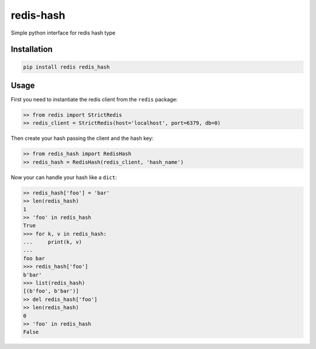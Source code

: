 ==========
redis-hash
==========

.. image:: https://badge.fury.io/py/redis-hash.svg
    :target: https://badge.fury.io/py/redis-hash

.. image:: https://travis-ci.org/lamenezes/redis-hash.svg?branch=master
    :target: https://travis-ci.org/lamenezes/redis-hash

.. image:: https://coveralls.io/repos/github/lamenezes/redis-hash/badge.svg?branch=master
    :target: https://coveralls.io/github/lamenezes/redis-hash?branch=master


Simple python interface for redis hash type

Installation
============

.. code:: bash

    pip install redis redis_hash


Usage
=====

First you need to instantiate the redis client from the ``redis`` package:


.. code:: python

    >> from redis import StrictRedis
    >> redis_client = StrictRedis(host='localhost', port=6379, db=0)

Then create your hash passing the client and the hash key:

.. code:: python

    >> from redis_hash import RedisHash
    >> redis_hash = RedisHash(redis_client, 'hash_name')

Now your can handle your hash like a ``dict``:

.. code:: python

    >> redis_hash['foo'] = 'bar'
    >> len(redis_hash)
    1
    >> 'foo' in redis_hash
    True
    >>> for k, v in redis_hash:
    ...     print(k, v)
    ...
    foo bar
    >>> redis_hash['foo']
    b'bar'
    >>> list(redis_hash)
    [(b'foo', b'bar')]
    >> del redis_hash['foo']
    >> len(redis_hash)
    0
    >> 'foo' in redis_hash
    False
